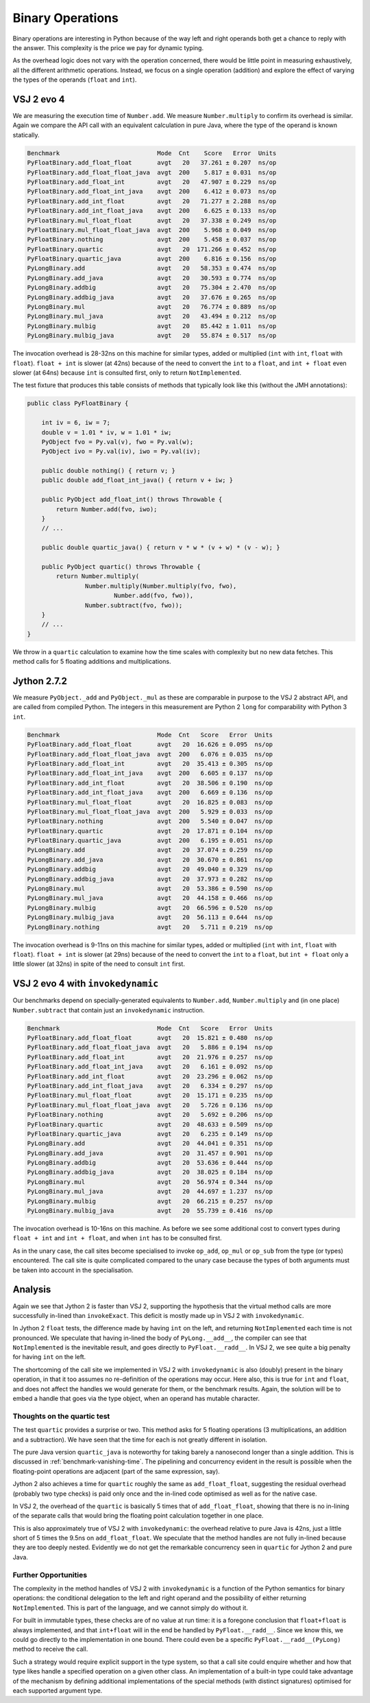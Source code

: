 ..  performance/binary-operations.rst


Binary Operations
#################

Binary operations are interesting in Python
because of the way left and right operands both get a chance
to reply with the answer.
This complexity is the price we pay for dynamic typing.

As the overhead logic does not vary with the operation concerned,
there would be little point in measuring exhaustively,
all the different arithmetic operations.
Instead, we focus on a single operation (addition)
and explore the effect of varying the types of the operands
(``float`` and ``int``).


VSJ 2 evo 4
***********

We are measuring the execution time of ``Number.add``.
We measure ``Number.multiply`` to confirm its overhead is similar.
Again we compare the API call with an equivalent calculation in pure Java,
where the type of the operand is known statically.

..  code:: none

    Benchmark                           Mode  Cnt    Score   Error  Units
    PyFloatBinary.add_float_float       avgt   20   37.261 ± 0.207  ns/op
    PyFloatBinary.add_float_float_java  avgt  200    5.817 ± 0.031  ns/op
    PyFloatBinary.add_float_int         avgt   20   47.907 ± 0.229  ns/op
    PyFloatBinary.add_float_int_java    avgt  200    6.412 ± 0.073  ns/op
    PyFloatBinary.add_int_float         avgt   20   71.277 ± 2.288  ns/op
    PyFloatBinary.add_int_float_java    avgt  200    6.625 ± 0.133  ns/op
    PyFloatBinary.mul_float_float       avgt   20   37.338 ± 0.249  ns/op
    PyFloatBinary.mul_float_float_java  avgt  200    5.968 ± 0.049  ns/op
    PyFloatBinary.nothing               avgt  200    5.458 ± 0.037  ns/op
    PyFloatBinary.quartic               avgt   20  171.266 ± 0.452  ns/op
    PyFloatBinary.quartic_java          avgt  200    6.816 ± 0.156  ns/op
    PyLongBinary.add                    avgt   20   58.353 ± 0.474  ns/op
    PyLongBinary.add_java               avgt   20   30.593 ± 0.774  ns/op
    PyLongBinary.addbig                 avgt   20   75.304 ± 2.470  ns/op
    PyLongBinary.addbig_java            avgt   20   37.676 ± 0.265  ns/op
    PyLongBinary.mul                    avgt   20   76.774 ± 0.889  ns/op
    PyLongBinary.mul_java               avgt   20   43.494 ± 0.212  ns/op
    PyLongBinary.mulbig                 avgt   20   85.442 ± 1.011  ns/op
    PyLongBinary.mulbig_java            avgt   20   55.874 ± 0.517  ns/op

The invocation overhead is 28-32ns on this machine for similar types,
added or multiplied (``int`` with ``int``, ``float`` with ``float``).
``float + int`` is slower (at 42ns) because of the need to convert
the ``int`` to a ``float``,
and ``int + float`` even slower (at 64ns) because ``int`` is consulted first,
only to return ``NotImplemented``.

The test fixture that produces this table consists of methods
that typically look like this (without the JMH annotations):

..  code:: java

    public class PyFloatBinary {

        int iv = 6, iw = 7;
        double v = 1.01 * iv, w = 1.01 * iw;
        PyObject fvo = Py.val(v), fwo = Py.val(w);
        PyObject ivo = Py.val(iv), iwo = Py.val(iv);

        public double nothing() { return v; }
        public double add_float_int_java() { return v + iw; }

        public PyObject add_float_int() throws Throwable {
            return Number.add(fvo, iwo);
        }
        // ...

        public double quartic_java() { return v * w * (v + w) * (v - w); }

        public PyObject quartic() throws Throwable {
            return Number.multiply(
                    Number.multiply(Number.multiply(fvo, fwo),
                            Number.add(fvo, fwo)),
                    Number.subtract(fvo, fwo));
        }
        // ...
    }

We throw in a ``quartic`` calculation to examine how the time scales
with complexity but no new data fetches.
This method calls for 5 floating additions and multiplications.


Jython 2.7.2
************

We measure ``PyObject._add`` and ``PyObject._mul``
as these are comparable in purpose to the VSJ 2 abstract API,
and are called from compiled Python.
The integers in this measurement are Python 2 ``long`` for comparability
with Python 3 ``int``.

..  code:: none

    Benchmark                           Mode  Cnt   Score   Error  Units
    PyFloatBinary.add_float_float       avgt   20  16.626 ± 0.095  ns/op
    PyFloatBinary.add_float_float_java  avgt  200   6.076 ± 0.035  ns/op
    PyFloatBinary.add_float_int         avgt   20  35.413 ± 0.305  ns/op
    PyFloatBinary.add_float_int_java    avgt  200   6.605 ± 0.137  ns/op
    PyFloatBinary.add_int_float         avgt   20  38.506 ± 0.190  ns/op
    PyFloatBinary.add_int_float_java    avgt  200   6.669 ± 0.136  ns/op
    PyFloatBinary.mul_float_float       avgt   20  16.825 ± 0.083  ns/op
    PyFloatBinary.mul_float_float_java  avgt  200   5.929 ± 0.033  ns/op
    PyFloatBinary.nothing               avgt  200   5.540 ± 0.047  ns/op
    PyFloatBinary.quartic               avgt   20  17.871 ± 0.104  ns/op
    PyFloatBinary.quartic_java          avgt  200   6.195 ± 0.051  ns/op
    PyLongBinary.add                    avgt   20  37.074 ± 0.259  ns/op
    PyLongBinary.add_java               avgt   20  30.670 ± 0.861  ns/op
    PyLongBinary.addbig                 avgt   20  49.040 ± 0.329  ns/op
    PyLongBinary.addbig_java            avgt   20  37.973 ± 0.282  ns/op
    PyLongBinary.mul                    avgt   20  53.386 ± 0.590  ns/op
    PyLongBinary.mul_java               avgt   20  44.158 ± 0.466  ns/op
    PyLongBinary.mulbig                 avgt   20  66.596 ± 0.520  ns/op
    PyLongBinary.mulbig_java            avgt   20  56.113 ± 0.644  ns/op
    PyLongBinary.nothing                avgt   20   5.711 ± 0.219  ns/op


The invocation overhead is 9-11ns on this machine for similar types,
added or multiplied (``int`` with ``int``, ``float`` with ``float``).
``float + int`` is slower (at 29ns) because of the need to convert
the ``int`` to a ``float``,
but ``int + float`` only a little slower (at 32ns)
in spite of the need to consult ``int`` first.


VSJ 2 evo 4 with ``invokedynamic``
**********************************

Our benchmarks depend on specially-generated equivalents to ``Number.add``,
``Number.multiply`` and (in one place) ``Number.subtract``
that contain just an ``invokedynamic`` instruction.

..  code:: none

    Benchmark                           Mode  Cnt   Score   Error  Units
    PyFloatBinary.add_float_float       avgt   20  15.821 ± 0.480  ns/op
    PyFloatBinary.add_float_float_java  avgt   20   5.886 ± 0.194  ns/op
    PyFloatBinary.add_float_int         avgt   20  21.976 ± 0.257  ns/op
    PyFloatBinary.add_float_int_java    avgt   20   6.161 ± 0.092  ns/op
    PyFloatBinary.add_int_float         avgt   20  23.296 ± 0.062  ns/op
    PyFloatBinary.add_int_float_java    avgt   20   6.334 ± 0.297  ns/op
    PyFloatBinary.mul_float_float       avgt   20  15.171 ± 0.235  ns/op
    PyFloatBinary.mul_float_float_java  avgt   20   5.726 ± 0.136  ns/op
    PyFloatBinary.nothing               avgt   20   5.692 ± 0.206  ns/op
    PyFloatBinary.quartic               avgt   20  48.633 ± 0.509  ns/op
    PyFloatBinary.quartic_java          avgt   20   6.235 ± 0.149  ns/op
    PyLongBinary.add                    avgt   20  44.041 ± 0.351  ns/op
    PyLongBinary.add_java               avgt   20  31.457 ± 0.901  ns/op
    PyLongBinary.addbig                 avgt   20  53.636 ± 0.444  ns/op
    PyLongBinary.addbig_java            avgt   20  38.025 ± 0.184  ns/op
    PyLongBinary.mul                    avgt   20  56.974 ± 0.344  ns/op
    PyLongBinary.mul_java               avgt   20  44.697 ± 1.237  ns/op
    PyLongBinary.mulbig                 avgt   20  66.215 ± 0.257  ns/op
    PyLongBinary.mulbig_java            avgt   20  55.739 ± 0.416  ns/op

The invocation overhead is 10-16ns on this machine.
As before we see some additional cost to convert types during
``float + int`` and ``int + float``,
and when ``int`` has to be consulted first.

As in the unary case,
the call sites become specialised to invoke ``op_add``,
``op_mul`` or ``op_sub`` from the type (or types) encountered.
The call site is quite complicated compared to the unary case
because the types of both arguments must be taken into account
in the specialisation.


Analysis
********

Again we see that Jython 2 is faster than VSJ 2,
supporting the hypothesis that the virtual method calls
are more successfully in-lined than ``invokeExact``.
This deficit is mostly made up in VSJ 2 with ``invokedynamic``.

In Jython 2 ``float`` tests,
the difference made by having ``int`` on the left,
and returning ``NotImplemented`` each time is not pronounced.
We speculate that having in-lined the body of ``PyLong.__add__``,
the compiler can see that ``NotImplemented`` is the inevitable result,
and goes directly to ``PyFloat.__radd__``.
In VSJ 2, we see quite a big penalty for having ``int`` on the left.

The shortcoming of the call site we implemented in VSJ 2 with ``invokedynamic``
is also (doubly) present in the binary operation,
in that it too assumes no re-definition of the operations may occur.
Here also, this is true for ``int`` and ``float``,
and does not affect the handles we would generate for them,
or the benchmark results.
Again,
the solution will be to embed a handle that goes via the type object,
when an operand has mutable character.


Thoughts on the quartic test
============================

The test ``quartic`` provides a surprise or two.
This method asks for 5 floating operations
(3 multiplications, an addition and a subtraction).
We have seen that the time for each is not greatly different in isolation.

The pure Java version ``quartic_java`` is noteworthy
for taking barely a nanosecond longer than a single addition.
This is discussed in :ref:`benchmark-vanishing-time`.
The pipelining and concurrency evident in the result
is possible when the floating-point operations are adjacent
(part of the same expression, say).

Jython 2 also achieves a time for ``quartic``
roughly the same as ``add_float_float``,
suggesting the residual overhead (probably two type checks) is paid only once
and the in-lined code optimised as well as for the native case.

In VSJ 2, the overhead of the ``quartic`` is basically 5 times
that of ``add_float_float``,
showing that there is no in-lining of the separate calls
that would bring the floating point calculation together in one place.

This is also approximately true of VSJ 2 with ``invokedynamic``:
the overhead relative to pure Java is 42ns,
just a little short of 5 times the 9.5ns on ``add_float_float``.
We speculate that the method handles are not fully in-lined
because they are too deeply nested.
Evidently we do not get the remarkable concurrency seen in ``quartic``
for Jython 2 and pure Java.


Further Opportunities
=====================

The complexity in the method handles of VSJ 2 with ``invokedynamic``
is a function of the Python semantics for binary operations:
the conditional delegation to the left and right operand
and the possibility of either returning ``NotImplemented``.
This is part of the language,
and we cannot simply do without it.

For built in immutable types, these checks are of no value at run time:
it is a foregone conclusion that ``float+float`` is always implemented,
and that ``int+float`` will in the end be handled by ``PyFloat.__radd__``.
Since we know this, we could go directly to the implementation in one bound.
There could even be a specific ``PyFloat.__radd__(PyLong)`` method
to receive the call.

Such a strategy would require explicit support in the type system,
so that a call site could enquire whether and how
that type likes handle a specified operation on a given other class.
An implementation of a built-in type
could take advantage of the mechanism by defining
additional implementations of the special methods (with distinct signatures)
optimised for each supported argument type.
